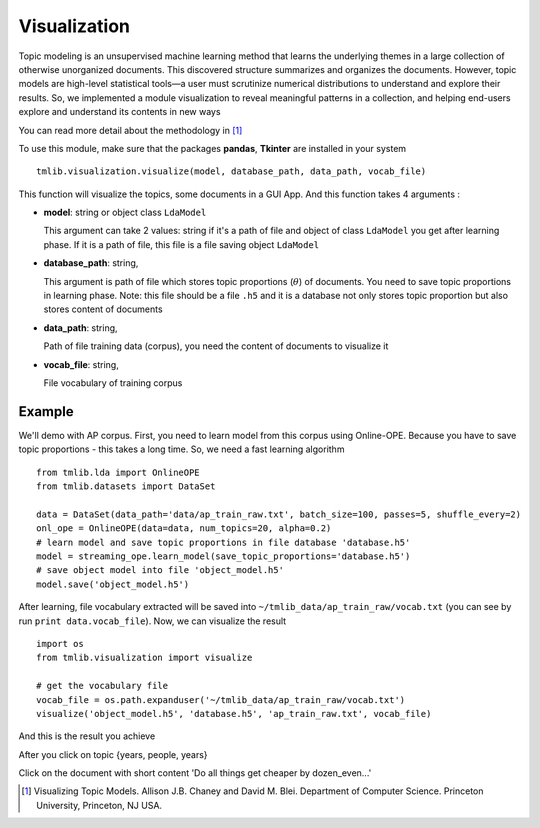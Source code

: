 =============
Visualization
=============

Topic modeling is an unsupervised machine learning method that learns the underlying themes in a large collection of otherwise unorganized documents. This discovered structure summarizes and organizes the documents. However, topic models are high-level statistical tools—a user must scrutinize numerical distributions to understand and explore their results. So, we implemented a module visualization to reveal meaningful patterns in a collection, and helping end-users explore and understand its contents in new ways

You can read more detail about the methodology in [1]_

To use this module, make sure that the packages **pandas**, **Tkinter** are installed in your system 

::

  tmlib.visualization.visualize(model, database_path, data_path, vocab_file)
  
This function will visualize the topics, some documents in a GUI App. And this function takes 4 arguments :

- **model**: string or object class ``LdaModel``

  This argument can take 2 values: string if it's a path of file and object of class ``LdaModel`` you get after learning phase. If it is a path of file, this file is a file saving object ``LdaModel``
  
- **database_path**: string,

  This argument is path of file which stores topic proportions (:math:`\theta`) of documents. You need to save topic proportions in learning phase. Note: this file should be a file ``.h5`` and it is a database not only stores topic proportion but also stores content of documents
  
- **data_path**: string, 

  Path of file training data (corpus), you need the content of documents to visualize it
  
- **vocab_file**: string,

  File vocabulary of training corpus
  
-------
Example
-------

We'll demo with AP corpus. First, you need to learn model from this corpus using Online-OPE. Because you have to save topic proportions - this takes a long time. So, we need a fast learning algorithm

::

  from tmlib.lda import OnlineOPE
  from tmlib.datasets import DataSet

  data = DataSet(data_path='data/ap_train_raw.txt', batch_size=100, passes=5, shuffle_every=2)
  onl_ope = OnlineOPE(data=data, num_topics=20, alpha=0.2)
  # learn model and save topic proportions in file database 'database.h5'
  model = streaming_ope.learn_model(save_topic_proportions='database.h5')
  # save object model into file 'object_model.h5'
  model.save('object_model.h5')
  
After learning, file vocabulary extracted will be saved into ``~/tmlib_data/ap_train_raw/vocab.txt`` (you can see by run ``print data.vocab_file``). Now, we can visualize the result 

::

  import os
  from tmlib.visualization import visualize
  
  # get the vocabulary file
  vocab_file = os.path.expanduser('~/tmlib_data/ap_train_raw/vocab.txt')
  visualize('object_model.h5', 'database.h5', 'ap_train_raw.txt', vocab_file)
  
And this is the result you achieve

.. image:: ./images/visualize1.JPG

After you click on topic {years, people, years}

.. image:: ./images/visualize2.JPG

Click on the document with short content 'Do all things get cheaper by dozen_even...'

.. image:: ./images/visualize3.JPG

  
.. [1] Visualizing Topic Models. Allison J.B. Chaney and David M. Blei. Department of Computer Science. Princeton University, Princeton, NJ USA.